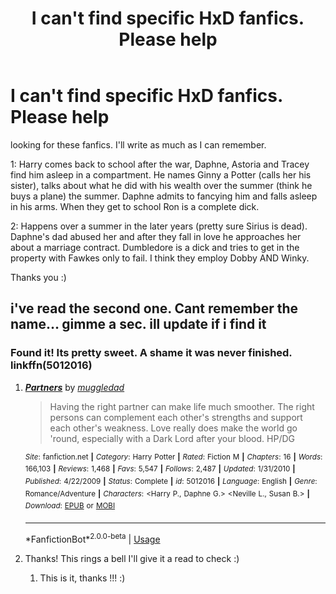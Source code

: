 #+TITLE: I can't find specific HxD fanfics. Please help

* I can't find specific HxD fanfics. Please help
:PROPERTIES:
:Author: Sandiotchi
:Score: 8
:DateUnix: 1528740396.0
:DateShort: 2018-Jun-11
:FlairText: Request
:END:
looking for these fanfics. I'll write as much as I can remember.

1: Harry comes back to school after the war, Daphne, Astoria and Tracey find him asleep in a compartment. He names Ginny a Potter (calls her his sister), talks about what he did with his wealth over the summer (think he buys a plane) the summer. Daphne admits to fancying him and falls asleep in his arms. When they get to school Ron is a complete dick.

2: Happens over a summer in the later years (pretty sure Sirius is dead). Daphne's dad abused her and after they fall in love he approaches her about a marriage contract. Dumbledore is a dick and tries to get in the property with Fawkes only to fail. I think they employ Dobby AND Winky.

Thanks you :)


** i've read the second one. Cant remember the name... gimme a sec. ill update if i find it
:PROPERTIES:
:Author: Ru-R
:Score: 1
:DateUnix: 1528770990.0
:DateShort: 2018-Jun-12
:END:

*** Found it! Its pretty sweet. A shame it was never finished. linkffn(5012016)
:PROPERTIES:
:Author: Ru-R
:Score: 1
:DateUnix: 1528771172.0
:DateShort: 2018-Jun-12
:END:

**** [[https://www.fanfiction.net/s/5012016/1/][*/Partners/*]] by [[https://www.fanfiction.net/u/1510989/muggledad][/muggledad/]]

#+begin_quote
  Having the right partner can make life much smoother. The right persons can complement each other's strengths and support each other's weakness. Love really does make the world go 'round, especially with a Dark Lord after your blood. HP/DG
#+end_quote

^{/Site/:} ^{fanfiction.net} ^{*|*} ^{/Category/:} ^{Harry} ^{Potter} ^{*|*} ^{/Rated/:} ^{Fiction} ^{M} ^{*|*} ^{/Chapters/:} ^{16} ^{*|*} ^{/Words/:} ^{166,103} ^{*|*} ^{/Reviews/:} ^{1,468} ^{*|*} ^{/Favs/:} ^{5,547} ^{*|*} ^{/Follows/:} ^{2,487} ^{*|*} ^{/Updated/:} ^{1/31/2010} ^{*|*} ^{/Published/:} ^{4/22/2009} ^{*|*} ^{/Status/:} ^{Complete} ^{*|*} ^{/id/:} ^{5012016} ^{*|*} ^{/Language/:} ^{English} ^{*|*} ^{/Genre/:} ^{Romance/Adventure} ^{*|*} ^{/Characters/:} ^{<Harry} ^{P.,} ^{Daphne} ^{G.>} ^{<Neville} ^{L.,} ^{Susan} ^{B.>} ^{*|*} ^{/Download/:} ^{[[http://www.ff2ebook.com/old/ffn-bot/index.php?id=5012016&source=ff&filetype=epub][EPUB]]} ^{or} ^{[[http://www.ff2ebook.com/old/ffn-bot/index.php?id=5012016&source=ff&filetype=mobi][MOBI]]}

--------------

*FanfictionBot*^{2.0.0-beta} | [[https://github.com/tusing/reddit-ffn-bot/wiki/Usage][Usage]]
:PROPERTIES:
:Author: FanfictionBot
:Score: 1
:DateUnix: 1528771204.0
:DateShort: 2018-Jun-12
:END:


**** Thanks! This rings a bell I'll give it a read to check :)
:PROPERTIES:
:Author: Sandiotchi
:Score: 1
:DateUnix: 1528825758.0
:DateShort: 2018-Jun-12
:END:

***** This is it, thanks !!! :)
:PROPERTIES:
:Author: Sandiotchi
:Score: 1
:DateUnix: 1528826024.0
:DateShort: 2018-Jun-12
:END:
